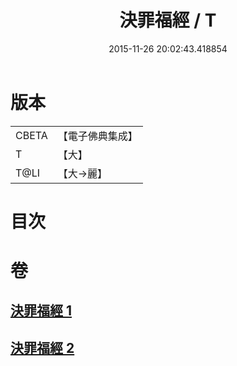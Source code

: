 #+TITLE: 決罪福經 / T
#+DATE: 2015-11-26 20:02:43.418854
* 版本
 |     CBETA|【電子佛典集成】|
 |         T|【大】     |
 |      T@LI|【大→麗】   |

* 目次
* 卷
** [[file:KR6u0004_001.txt][決罪福經 1]]
** [[file:KR6u0004_002.txt][決罪福經 2]]
